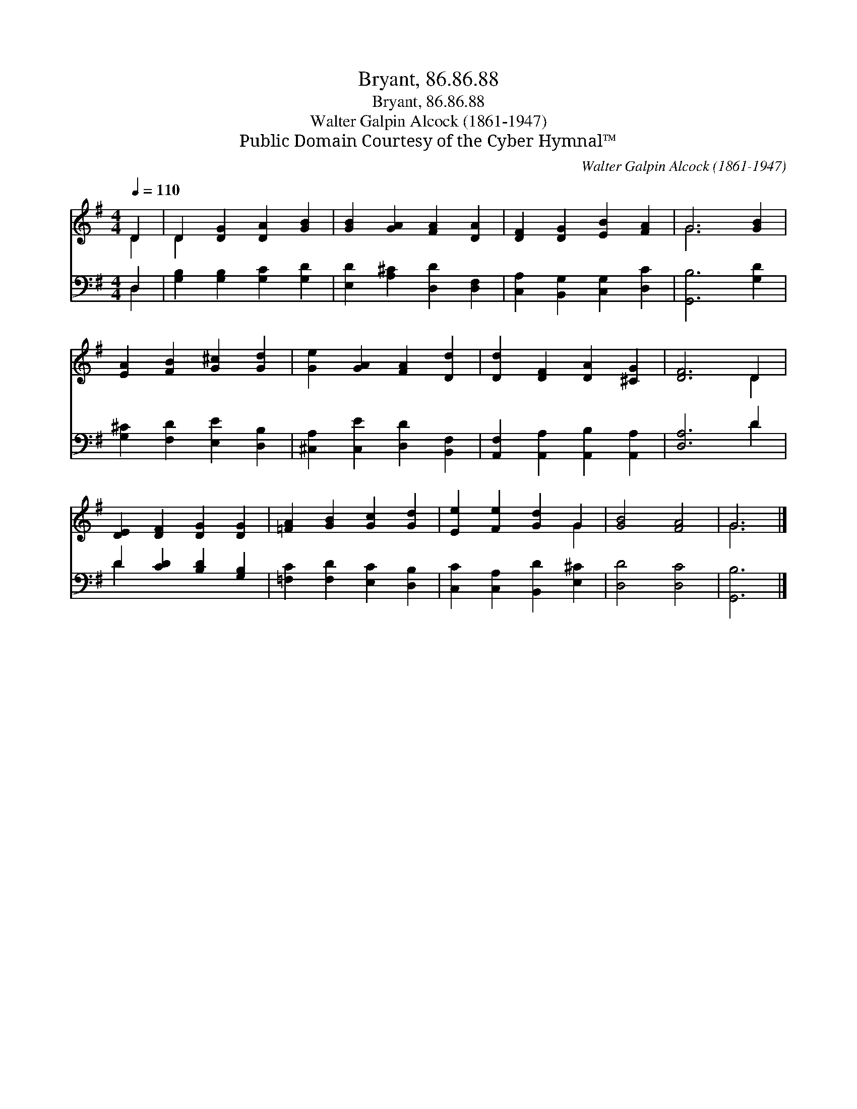 X:1
T:Bryant, 86.86.88
T:Bryant, 86.86.88
T:Walter Galpin Alcock (1861-1947)
T:Public Domain Courtesy of the Cyber Hymnal™
C:Walter Galpin Alcock (1861-1947)
Z:Public Domain
Z:Courtesy of the Cyber Hymnal™
%%score ( 1 2 ) ( 3 4 )
L:1/8
Q:1/4=110
M:4/4
K:G
V:1 treble 
V:2 treble 
V:3 bass 
V:4 bass 
V:1
 D2 | D2 [DG]2 [DA]2 [GB]2 | [GB]2 [GA]2 [FA]2 [DA]2 | [DF]2 [DG]2 [EB]2 [FA]2 | G6 [GB]2 | %5
 [EA]2 [FB]2 [G^c]2 [Gd]2 | [Ge]2 [GA]2 [FA]2 [Dd]2 | [Dd]2 [DF]2 [DA]2 [^CG]2 | [DF]6 D2 | %9
 [DE]2 [DF]2 [DG]2 [DG]2 | [=FA]2 [GB]2 [Gc]2 [Gd]2 | [Ee]2 [Fe]2 [Gd]2 G2 | [GB]4 [FA]4 | G6 |] %14
V:2
 D2 | D2 x6 | x8 | x8 | G6 x2 | x8 | x8 | x8 | x6 D2 | x8 | x8 | x6 G2 | x8 | G6 |] %14
V:3
 D,2 | [G,B,]2 [G,B,]2 [G,C]2 [G,D]2 | [E,D]2 [A,^C]2 [D,D]2 [D,F,]2 | %3
 [C,A,]2 [B,,G,]2 [C,G,]2 [D,C]2 | [G,,B,]6 [G,D]2 | [G,^C]2 [F,D]2 [E,E]2 [D,B,]2 | %6
 [^C,A,]2 [C,E]2 [D,D]2 [B,,F,]2 | [A,,F,]2 [A,,A,]2 [A,,B,]2 [A,,A,]2 | [D,A,]6 D2 | %9
 D2 [CD]2 [B,D]2 [G,B,]2 | [=F,C]2 [F,D]2 [E,C]2 [D,B,]2 | [C,C]2 [C,A,]2 [B,,D]2 [E,^C]2 | %12
 [D,D]4 [D,C]4 | [G,,B,]6 |] %14
V:4
 D,2 | x8 | x8 | x8 | x8 | x8 | x8 | x8 | x6 D2 | D2 x6 | x8 | x8 | x8 | x6 |] %14

